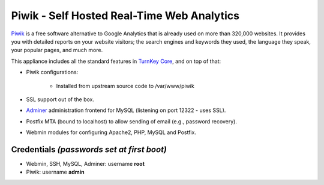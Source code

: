 Piwik - Self Hosted Real-Time Web Analytics
===========================================

`Piwik`_ is a free software alternative to Google Analytics that is
already used on more than 320,000 websites. It provides you with
detailed reports on your website visitors; the search engines and
keywords they used, the language they speak, your popular pages, and
much more.

This appliance includes all the standard features in `TurnKey Core`_,
and on top of that:

- Piwik configurations:
   
   - Installed from upstream source code to /var/www/piwik

- SSL support out of the box.
- `Adminer`_ administration frontend for MySQL (listening on port
  12322 - uses SSL).
- Postfix MTA (bound to localhost) to allow sending of email (e.g.,
  password recovery).
- Webmin modules for configuring Apache2, PHP, MySQL and Postfix.

Credentials *(passwords set at first boot)*
-------------------------------------------

-  Webmin, SSH, MySQL, Adminer: username **root**
-  Piwik: username **admin**


.. _Piwik: http://piwik.org/
.. _TurnKey Core: https://www.turnkeylinux.org/core
.. _Adminer: http://www.adminer.org/
